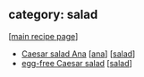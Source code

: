 #+pagetitle: recipe-category-salad

** category: salad

  [[[file:0-recipe-index.org][main recipe page]]]

  - [[file:r-caesar-salad-ana.org][Caesar salad Ana]] [[[file:c-ana.org][ana]]] [[[file:c-salad.org][salad]]]
  - [[file:r-egg-free-caesar-salad.org][egg-free Caesar salad]] [[[file:c-salad.org][salad]]]


